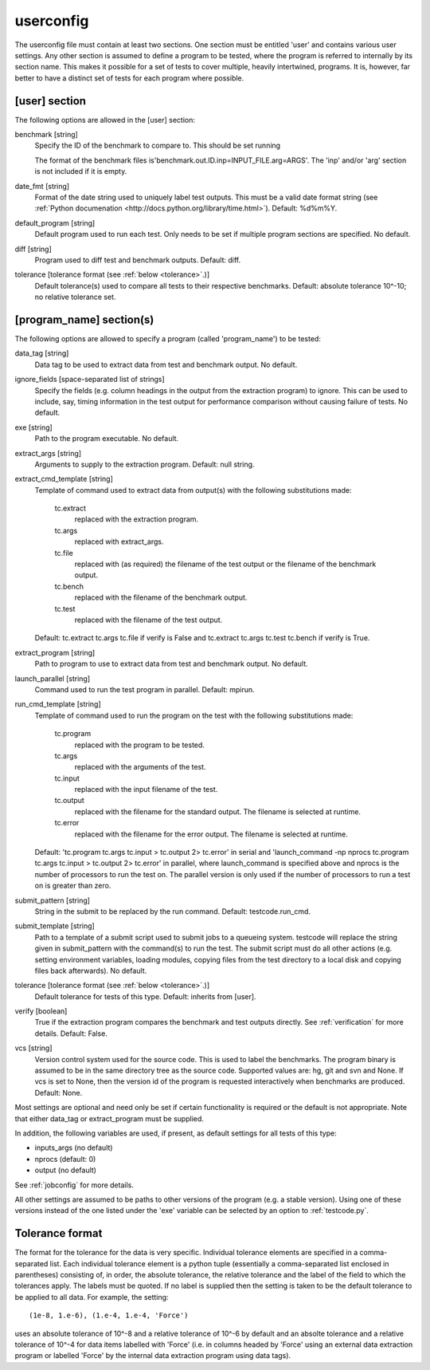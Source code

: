 .. _userconfig:

userconfig
==========

The userconfig file must contain at least two sections.  One section must be
entitled 'user' and contains various user settings.  Any other section is
assumed to define a program to be tested, where the program is referred to
internally by its section name.  This makes it possible for a set of tests to
cover multiple, heavily intertwined, programs.  It is, however, far better to
have a distinct set of tests for each program where possible.

[user] section
--------------

The following options are allowed in the [user] section:

benchmark [string]
    Specify the ID of the benchmark to compare to.  This should be set running

    .. code-block bash

        $ testcode.py make-benchmarks

    The format of the benchmark files is'benchmark.out.ID.inp=INPUT_FILE.arg=ARGS'.  
    The 'inp' and/or 'arg' section is not included if it is empty.
date_fmt [string]
    Format of the date string used to uniquely label test outputs.  This must
    be a valid date format string (see :ref:`Python documenation
    <http://docs.python.org/library/time.html>`).  Default: %d%m%Y.
default_program [string]
    Default program used to run each test.  Only needs to be set if
    multiple program sections are specified.  No default.
diff [string]
    Program used to diff test and benchmark outputs.  Default: diff.
tolerance [tolerance format (see :ref:`below <tolerance>`.)]
    Default tolerance(s) used to compare all tests to their respective
    benchmarks.  Default: absolute tolerance 10^-10; no relative tolerance set.

[program_name] section(s)
-------------------------

The following options are allowed to specify a program (called 'program_name')
to be tested:

data_tag [string]
    Data tag to be used to extract data from test and benchmark output.  No
    default.
ignore_fields [space-separated list of strings]
    Specify the fields (e.g. column headings in the output from the extraction
    program) to ignore.  This can be used to include, say, timing information
    in the test output for performance comparison without causing failure of
    tests.  No default.
exe [string]
    Path to the program executable.  No default.
extract_args [string]
    Arguments to supply to the extraction program.  Default: null string. 
extract_cmd_template [string]
    Template of command used to extract data from output(s) with the following
    substitutions made:

        tc.extract
            replaced with the extraction program.
        tc.args
            replaced with extract_args.
        tc.file
            replaced with (as required) the filename of the test output or the
            filename of the benchmark output.
        tc.bench
            replaced with the filename of the benchmark output.
        tc.test
            replaced with the filename of the test output.

    Default: tc.extract tc.args tc.file if verify is False and
    tc.extract tc.args tc.test tc.bench if verify is True.
extract_program [string]
    Path to program to use to extract data from test and benchmark output.
    No default.
launch_parallel [string]
    Command used to run the test program in parallel.  Default: mpirun.
run_cmd_template [string]
    Template of command used to run the program on the test with the following
    substitutions made:

        tc.program
            replaced with the program to be tested.
        tc.args
            replaced with the arguments of the test.
        tc.input
            replaced with the input filename of the test.
        tc.output
            replaced with the filename for the standard output.  The filename
            is selected at runtime.
        tc.error
            replaced with the filename for the error output.  The filename is
            selected at runtime.

    Default: 'tc.program tc.args tc.input > tc.output 2> tc.error' in serial
    and 'launch_command -np nprocs tc.program tc.args tc.input > tc.output 2>
    tc.error' in parallel, where launch_command is specified above and nprocs
    is the number of processors to run the test on.  The parallel version is
    only used if the number of processors to run a test on is greater than
    zero.
submit_pattern [string]
    String in the submit to be replaced by the run command.  Default:
    testcode.run_cmd.
submit_template [string]
    Path to a template of a submit script used to submit jobs to a queueing
    system.  testcode will replace the string given in submit_pattern with the
    command(s) to run the test.  The submit script must do all other actions (e.g.
    setting environment variables, loading modules, copying files from the test
    directory to a local disk and copying files back afterwards).  No default.
tolerance [tolerance format (see :ref:`below <tolerance>`.)]
    Default tolerance for tests of this type.  Default: inherits from
    [user].
verify [boolean]
    True if the extraction program compares the benchmark and test
    outputs directly.  See :ref:`verification` for more details.  Default:
    False.
vcs [string]
    Version control system used for the source code.  This is used to
    label the benchmarks.  The program binary is assumed to be in the same
    directory tree as the source code.  Supported values are: hg, git and svn
    and None.  If vcs is set to None, then the version id of the program is
    requested interactively when benchmarks are produced.  Default: None.

Most settings are optional and need only be set if certain functionality is
required or the default is not appropriate.  Note that either data_tag or
extract_program must be supplied.

In addition, the following variables are used, if present, as default settings
for all tests of this type:

* inputs_args (no default)
* nprocs (default: 0)
* output (no default)
 
See :ref:`jobconfig` for more details.

All other settings are assumed to be paths to other versions of the program
(e.g. a stable version).  Using one of these versions instead of the one listed
under the 'exe' variable can be selected by an option to :ref:`testcode.py`.

.. _tolerance:

Tolerance format
----------------

The format for the tolerance for the data is very specific.  Individual
tolerance elements are specified in a comma-separated list.  Each individual
tolerance element is a python tuple (essentially a comma-separated list
enclosed in parentheses) consisting of, in order, the absolute tolerance, the
relative tolerance and the label of the field to which the tolerances apply.
The labels must be quoted.  If no label is supplied then the setting is taken
to be the default tolerance to be applied to all data.  For example, the
setting::

    (1e-8, 1.e-6), (1.e-4, 1.e-4, 'Force')

uses an absolute tolerance of 10^-8 and a relative tolerance of 10^-6 by
default and an absolte tolerance and a relative tolerance of 10^-4 for data
items labelled with 'Force' (i.e. in columns headed by 'Force' using an
external data extraction program or labelled 'Force' by the internal data
extraction program using data tags).

